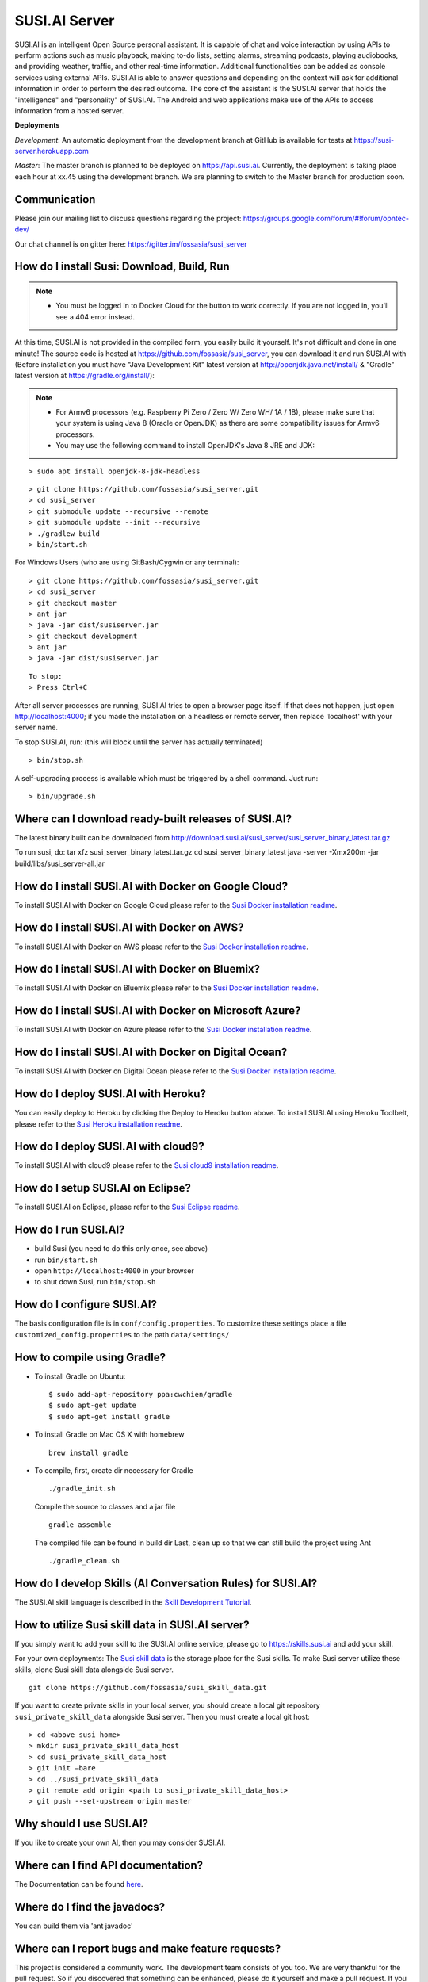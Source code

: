 ##################
SUSI.AI Server
##################

|Join the chat at https://gitter.im/fossasia/susi_server| |Docker Pulls| |Build
Status| |Percentage of issues still open| |Average time
to resolve an issue| |Twitter| |Twitter Follow|

SUSI.AI is an intelligent Open Source personal assistant. It is capable of chat and voice interaction by using APIs to perform actions such as music playback, making to-do lists, setting alarms, streaming podcasts, playing audiobooks, and providing weather, traffic, and other real-time information. Additional functionalities can be added as console services using external APIs. SUSI.AI is able to answer questions and depending on the context will ask for additional information in order to perform the desired outcome. The core of the assistant is the SUSI.AI server that holds the "intelligence" and "personality" of SUSI.AI. The Android and web applications make use of the APIs to access information from a hosted server.

**Deployments**

*Development*: An automatic deployment from the development branch at GitHub is available for tests at https://susi-server.herokuapp.com

*Master*: The master branch is planned to be deployed on https://api.susi.ai. Currently, the deployment is taking place each hour at xx.45 using the development branch. We are planning to switch to the Master branch for production soon.

*********
Communication
*********

Please join our mailing list to discuss questions regarding the project: https://groups.google.com/forum/#!forum/opntec-dev/

Our chat channel is on gitter here: https://gitter.im/fossasia/susi_server

*********
How do I install Susi: Download, Build, Run
*********

.. note::

    - You must be logged in to Docker Cloud for the button to work correctly. If you are not logged in, you'll see a 404 error instead.
    

|Deploy on Scalingo| |Deploy to Docker Cloud| |Deploy to Azure|

At this time, SUSI.AI is not provided in the compiled form, you easily build it yourself. It's not difficult and done in one minute! The source code is hosted at https://github.com/fossasia/susi_server, you can download it and run SUSI.AI with (Before installation you must have "Java Development Kit" latest version at http://openjdk.java.net/install/ & "Gradle" latest version at https://gradle.org/install/):

.. note::
    - For Armv6 processors (e.g. Raspberry Pi Zero / Zero W/ Zero WH/ 1A / 1B), please make sure that your system is using Java 8 (Oracle or OpenJDK) as there are some compatibility issues for Armv6 processors.
    - You may use the following command to install OpenJDK's Java 8 JRE and JDK: 

::

    > sudo apt install openjdk-8-jdk-headless
 
::

    > git clone https://github.com/fossasia/susi_server.git
    > cd susi_server
    > git submodule update --recursive --remote
    > git submodule update --init --recursive
    > ./gradlew build
    > bin/start.sh

For Windows Users (who are using GitBash/Cygwin or any terminal):

::

    > git clone https://github.com/fossasia/susi_server.git
    > cd susi_server
    > git checkout master
    > ant jar
    > java -jar dist/susiserver.jar
    > git checkout development
    > ant jar
    > java -jar dist/susiserver.jar

::

    To stop:
    > Press Ctrl+C

After all server processes are running, SUSI.AI tries to open a browser page itself. If that does not happen, just open http://localhost:4000; if you made the installation on a headless or remote server, then replace 'localhost' with your server name.

To stop SUSI.AI, run: (this will block until the server has actually terminated)

::

    > bin/stop.sh

A self-upgrading process is available which must be triggered by a shell command. Just run:

::

    > bin/upgrade.sh

*********
Where can I download ready-built releases of SUSI.AI?
*********

The latest binary built can be downloaded from
http://download.susi.ai/susi_server/susi_server_binary_latest.tar.gz

To run susi, do:
tar xfz susi_server_binary_latest.tar.gz
cd susi_server_binary_latest
java -server -Xmx200m -jar build/libs/susi_server-all.jar

*********
How do I install SUSI.AI with Docker on Google Cloud?
*********

To install SUSI.AI with Docker on Google Cloud please refer to the `Susi Docker installation readme </docs/installation/installation_docker_gcloud.md>`__.

*********
How do I install SUSI.AI with Docker on AWS?
*********

To install SUSI.AI with Docker on AWS please refer to the `Susi Docker installation readme </docs/installation/installation_docker_aws.md>`__.

*********
How do I install SUSI.AI with Docker on Bluemix?
*********

To install SUSI.AI with Docker on Bluemix please refer to the `Susi Docker installation readme </docs/installation/installation_docker_bluemix.md>`__.

*********
How do I install SUSI.AI with Docker on Microsoft Azure?
*********

To install SUSI.AI with Docker on Azure please refer to the `Susi Docker installation readme </docs/installation/installation_docker_azure.md>`__.

*********
How do I install SUSI.AI with Docker on Digital Ocean?
*********

To install SUSI.AI with Docker on Digital Ocean please refer to the `Susi Docker installation readme </docs/installation/installation_docker_digitalocean.md>`__.

*********
How do I deploy SUSI.AI with Heroku?
*********

You can easily deploy to Heroku by clicking the Deploy to Heroku button above. To install SUSI.AI using Heroku Toolbelt, please refer to the `Susi Heroku installation readme </docs/installation/installation_heroku.md>`__.

*********
How do I deploy SUSI.AI with cloud9?
*********

To install SUSI.AI with cloud9 please refer to the `Susi cloud9 installation readme </docs/installation/installation_cloud9.md>`__.

*********
How do I setup SUSI.AI on Eclipse?
*********

To install SUSI.AI on Eclipse, please refer to the `Susi Eclipse
readme </docs/installation/eclipseSetup.md>`__.

*********
How do I run SUSI.AI?
*********

-  build Susi (you need to do this only once, see above)
-  run ``bin/start.sh``
-  open ``http://localhost:4000`` in your browser
-  to shut down Susi, run ``bin/stop.sh``

*********
How do I configure SUSI.AI?
*********

The basis configuration file is in ``conf/config.properties``. To customize these settings place a file ``customized_config.properties`` to the path ``data/settings/``

*********
How to compile using Gradle?
*********

-  To install Gradle on Ubuntu:
   ::

       $ sudo add-apt-repository ppa:cwchien/gradle
       $ sudo apt-get update
       $ sudo apt-get install gradle
    
-  To install Gradle on Mac OS X with homebrew
   ::
   
       brew install gradle

-  To compile, first, create dir necessary for Gradle
   ::
   
       ./gradle_init.sh

   Compile the source to classes and a jar file
   ::

       gradle assemble

   The compiled file can be found in build dir Last, clean up so that we can
   still build the project using Ant
   ::
       ./gradle_clean.sh

*********
How do I develop Skills (AI Conversation Rules) for SUSI.AI?
*********

The SUSI.AI skill language is described in the `Skill Development
Tutorial <https://github.com/fossasia/susi_skill_cms/blob/master/docs/Skill_Tutorial.md>`__.

*********
How to utilize Susi skill data in SUSI.AI server?
*********

If you simply want to add your skill to the SUSI.AI online service, please go to https://skills.susi.ai and add your skill.

For your own deployments: The `Susi skill data <https://github.com/fossasia/susi_skill_data>`__ is the storage place for the Susi skills. To make Susi server utilize these skills, clone Susi skill data alongside Susi server.
::
   
   git clone https://github.com/fossasia/susi_skill_data.git

If you want to create private skills in your local server, you should create a local git repository ``susi_private_skill_data`` alongside Susi server. Then you must create a local git host:
::

    > cd <above susi home>
    > mkdir susi_private_skill_data_host
    > cd susi_private_skill_data_host
    > git init —bare
    > cd ../susi_private_skill_data
    > git remote add origin <path to susi_private_skill_data_host>
    > git push --set-upstream origin master

*********
Why should I use SUSI.AI?
*********

If you like to create your own AI, then you may consider SUSI.AI.

*********
Where can I find API documentation?
*********

The Documentation can be found `here <https://github.com/fossasia/susi_server/tree/development/docs/api/api.md>`_.

*********
Where do I find the javadocs?
*********

You can build them via 'ant
javadoc'

*********
Where can I report bugs and make feature requests?
*********

This project is considered a community work. The development team consists of you too. We are very thankful for the pull request. So if you discovered that something can be enhanced, please do it yourself and make a pull request. If you find a bug, please try to fix it. If you report a bug to us, We will possibly consider it but at the very end of a giant, always growing heap of work. The best chance for you to get things done is to try it yourself. Our `issue tracker is
here <https://github.com/fossasia/susi_server/issues>`__.

*********
What is the Development Workflow?
*********

Fixing issues
============================

Step 1: Pick an issue to fix
------------------------------------

After selecting the issue

1. Comment on the issue saying you are working on the issue.
2. We expect you to discuss the approach either by commenting or on Gitter Chat.
3. Updates or progress on the issue would be nice.

Step 2: Branch policy
------------------------------------

Start off from your ``development`` branch and make sure it is up-to-date with the latest version of the committer repo's ``development`` branch. Make sure you are working in development branch only. ``git pull upstream development``

If you have not added upstream follow the steps given
`here <https://help.github.com/articles/configuring-a-remote-for-a-fork/>`__.

Step 3: Coding Policy
------------------------------------

-  Please help us follow the best practice to make it easy for the
   reviewer as well as the contributor. We want to focus on the code
   quality more than on managing pull request ethics.
-  Single commit per pull request
-  For writing commit messages please adhere to the `Commit style guidelines <docs/commitStyle.md>`__.
-  Follow uniform design practices. The design language must be consistent throughout the app.
-  The pull request will not get merged until and unless the commits are squashed. In case there are multiple commits on the PR, the commit author needs to squash them and not the maintainers cherry-picking and merging squashes.
-  If you don't know what does squashing of commits is read from
   `here <http://stackoverflow.com/a/35704829/6181189>`__.
-  If the PR is related to any front end change, please attach relevant screenshots in the pull request description

Step 4: Submitting a PR
------------------------------------

Once a PR is opened, try and complete it within 2 weeks, or at least stay actively working on it. Inactivity for a long period may necessitate a closure of the PR. As mentioned earlier updates would be nice.

Step 5: Code Review
------------------------------------

Your code will be reviewed, in this sequence, by:

-  Travis CI: by building and running tests. If there are failed tests, the build will be marked as a failure. You can consult the CI log to find which tests. Ensure that all tests pass before triggering
   another build.
-  The CI log will also contain the command that will enable running the failed tests locally.
-  Reviewer: A core team member will be assigned to the PR as its reviewer, who will approve your PR or he will suggest changes.

*********
What is the software license?
*********


`LGPL 2.1 <LICENSE>`__


.. |Join the chat at https://gitter.im/fossasia/susi_server| image:: https://badges.gitter.im/fossasia/susi_server.svg
   :target: https://gitter.im/fossasia/susi_server?utm_source=badge&utm_medium=badge&utm_campaign=pr-badge&utm_content=badge
.. |Docker Pulls| image:: https://img.shields.io/docker/pulls/fossasia/susi_server.svg?maxAge=2592000?style=flat-square
   :target: https://hub.docker.com/r/fossasia/susi_server
.. |Build Status| image:: https://travis-ci.org/fossasia/susi_server.svg?branch=development
   :target: https://travis-ci.org/fossasia/susi_server
.. |Percentage of issues still open| image:: http://isitmaintained.com/badge/open/fossasia/susi_server.svg
   :target: http://isitmaintained.com/project/fossasia/susi_server
.. |Average time to resolve an issue| image:: http://isitmaintained.com/badge/resolution/fossasia/susi_server.svg
   :target: http://isitmaintained.com/project/fossasia/susi_server
.. |Twitter| image:: https://img.shields.io/twitter/url/http/shields.io.svg?style=social
   :target: https://twitter.com/intent/tweet?text=Wow%20Check%20Susi%20on%20@gitHub%20@susiai_:%20https://github.com/fossasia/susi_server%20&url=%5Bobject%20Object%5D
.. |Twitter Follow| image:: https://img.shields.io/twitter/follow/susiai_.svg?style=social&label=Follow&maxAge=2592000?style=flat-square
   :target: https://twitter.com/susiai_
.. |Deploy| image:: https://www.herokucdn.com/deploy/button.svg
   :target: https://heroku.com/deploy?template=https://github.com/fossasia/susi_server/tree/development
.. |Deploy on Scalingo| image:: https://cdn.scalingo.com/deploy/button.svg
   :target: https://my.scalingo.com/deploy?source=https://github.com/fossasia/susi_server
.. |Deploy to Docker Cloud| image:: https://files.cloud.docker.com/images/deploy-to-dockercloud.svg
   :target: https://cloud.docker.com/stack/deploy/
.. |Deploy to Azure| image:: https://azuredeploy.net/deploybutton.svg
   :target: https://deploy.azure.com/?repository=https://github.com/fossasia/susi_server
 
